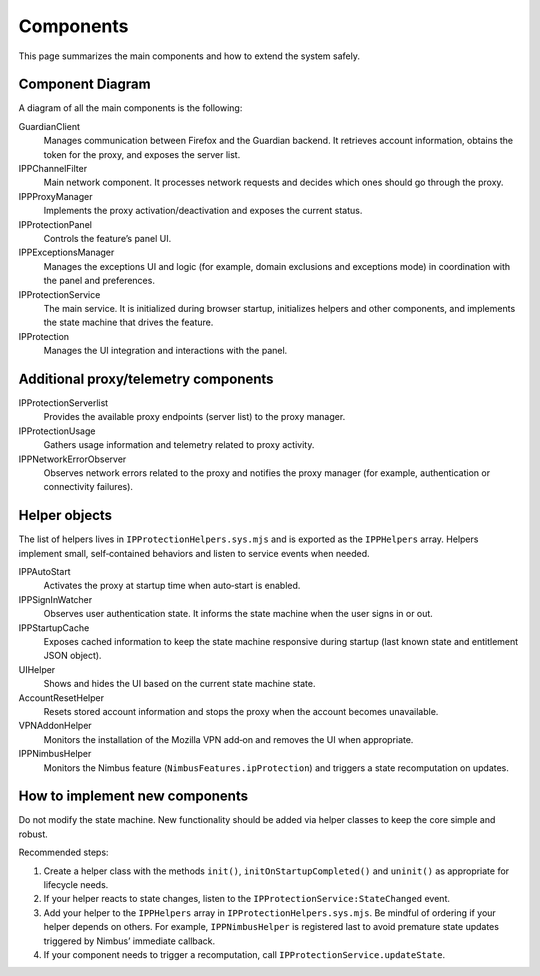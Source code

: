 Components
==========

This page summarizes the main components and how to extend the system safely.

Component Diagram
-----------------

A diagram of all the main components is the following:

.. mermaid::
   :align: center
   :caption: IP Protection architecture

   flowchart TD

     IPProtectionService

     Helpers["IPProtectionHelpers"]

     %% UI
     subgraph UI
       IPProtection
       IPProtectionPanel
       IPPExceptionsManager
     end

     %% Helpers
     subgraph Helpers
       IPPStartupCache["Startup Cache Helper"]
       IPPSignInWatcher["Sign-in Observer"]
       UIHelper["UI Helper"]
       AccountResetHelper["Account Reset Helper"]
       VPNAddonHelper["VPN Add-on Helper"]
      IPPNimbusHelper["Nimbus Eligibility Helper"]
       IPPAutoStart["Auto-Start Helper"]
       IPPEarlyStartupFilter["Early Startup Filter Helper"]
     end

     %% Proxy stack
     subgraph Proxy
       IPPProxyManager
       IPPChannelFilter
       IPProtectionUsage
       IPPNetworkErrorObserver
       IPProtectionServerlist
       GuardianClient
     end

     %% Service wiring
     IPProtectionService --> IPPProxyManager
     IPProtectionService --> GuardianClient
     IPProtectionService --> Helpers

     %% UI wiring
     IPProtection --> IPProtectionPanel
     IPProtection --> IPProtectionService

     %% Proxy wiring
     IPPProxyManager --> GuardianClient
     IPPProxyManager --> IPPChannelFilter
     IPPProxyManager --> IPProtectionUsage
     IPPProxyManager --> IPPNetworkErrorObserver
     IPPProxyManager --> IPProtectionServerlist
     IPPNetworkErrorObserver -- "error events (401)" --> IPPProxyManager


GuardianClient
  Manages communication between Firefox and the Guardian backend. It retrieves
  account information, obtains the token for the proxy, and exposes the server list.

IPPChannelFilter
  Main network component. It processes network requests and decides which ones
  should go through the proxy.

IPPProxyManager
  Implements the proxy activation/deactivation and exposes the current status.

IPProtectionPanel
  Controls the feature’s panel UI.

IPPExceptionsManager
  Manages the exceptions UI and logic (for example, domain exclusions and
  exceptions mode) in coordination with the panel and preferences.

IPProtectionService
  The main service. It is initialized during browser startup, initializes helpers
  and other components, and implements the state machine that drives the feature.

IPProtection
  Manages the UI integration and interactions with the panel.

Additional proxy/telemetry components
-------------------------------------

IPProtectionServerlist
  Provides the available proxy endpoints (server list) to the proxy manager.

IPProtectionUsage
  Gathers usage information and telemetry related to proxy activity.

IPPNetworkErrorObserver
  Observes network errors related to the proxy and notifies the proxy manager
  (for example, authentication or connectivity failures).

Helper objects
--------------

The list of helpers lives in ``IPProtectionHelpers.sys.mjs`` and is exported
as the ``IPPHelpers`` array. Helpers implement small, self‑contained behaviors
and listen to service events when needed.

IPPAutoStart
  Activates the proxy at startup time when auto‑start is enabled.

IPPSignInWatcher
  Observes user authentication state. It informs the state machine when the user
  signs in or out.

IPPStartupCache
  Exposes cached information to keep the state machine responsive during startup
  (last known state and entitlement JSON object).

UIHelper
  Shows and hides the UI based on the current state machine state.

AccountResetHelper
  Resets stored account information and stops the proxy when the account becomes
  unavailable.

VPNAddonHelper
  Monitors the installation of the Mozilla VPN add‑on and removes the UI when
  appropriate.

IPPNimbusHelper
  Monitors the Nimbus feature (``NimbusFeatures.ipProtection``) and triggers a
  state recomputation on updates.

How to implement new components
-------------------------------

Do not modify the state machine. New functionality should be added via helper
classes to keep the core simple and robust.

Recommended steps:

1. Create a helper class with the methods ``init()``, ``initOnStartupCompleted()``
   and ``uninit()`` as appropriate for lifecycle needs.
2. If your helper reacts to state changes, listen to the
   ``IPProtectionService:StateChanged`` event.
3. Add your helper to the ``IPPHelpers`` array in ``IPProtectionHelpers.sys.mjs``.
   Be mindful of ordering if your helper depends on others. For example,
   ``IPPNimbusHelper`` is registered last to avoid premature state updates
   triggered by Nimbus’ immediate callback.
4. If your component needs to trigger a recomputation, call
   ``IPProtectionService.updateState``.
